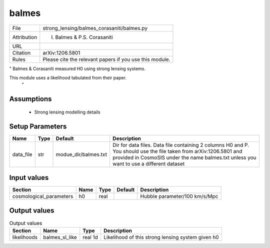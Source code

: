 balmes
================================================



.. list-table::
    
   * - File
     - strong_lensing/balmes_corasaniti/balmes.py
   * - Attribution
     - I. Balmes & P.S. Corasaniti
   * - URL
     - 
   * - Citation
     - arXiv:1206.5801 
   * - Rules
     - Please cite the relevant papers if you use this module.


"
Balmes & Corasaniti measured H0 using strong lensing systems.

This module uses a likelihood tabulated from their paper.
 "



Assumptions
-----------

 - Strong lensing modelling details



Setup Parameters
----------------

.. list-table::
   :header-rows: 1

   * - Name
     - Type
     - Default
     - Description

   * - data_file
     - str
     - modue_dir/balmes.txt
     - Dir for data files. Data file containing 2 columns H0 and P. You should use the file taken from arXiv:1206.5801 and provided in CosmoSIS under the name balmes.txt unless you want to use a different dataset


Input values
----------------

.. list-table::
   :header-rows: 1

   * - Section
     - Name
     - Type
     - Default
     - Description

   * - cosmological_parameters
     - h0
     - real
     - 
     - Hubble parameter/100 km/s/Mpc


Output values
----------------


.. list-table:: Output values
   :header-rows: 1

   * - Section
     - Name
     - Type
     - Description

   * - likelihoods
     - balmes_sl_like
     - real 1d
     - Likelihood of this strong lensing system given h0


